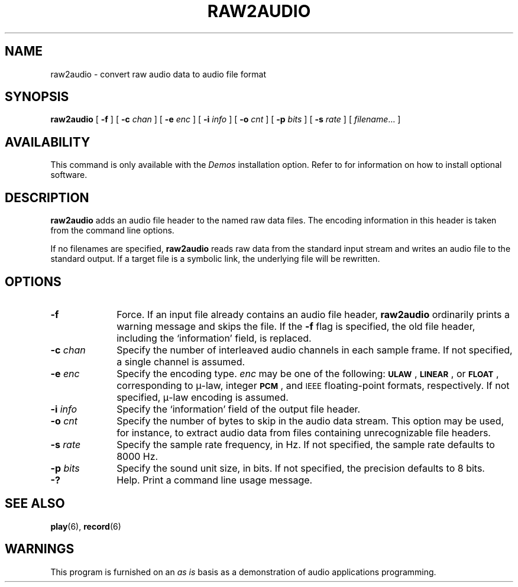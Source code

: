 .\" @(#)raw2audio.6 1.1 92/07/30 SMI;
.TH RAW2AUDIO 6 "10 January 1990"
.SH NAME
raw2audio \- convert raw audio data to audio file format
.SH SYNOPSIS
.B raw2audio 
[
.B \-f
] [
.BI \-c " chan"
] [
.BI \-e " enc"
] [
.BI \-i " info"
] [
.BI \-o " cnt"
] [
.BI \-p " bits"
] [
.BI \-s " rate"
] [
.IR filename \|.\|.\|.
]
.SH AVAILABILITY
.LP
This command is only available with the
.I Demos
installation option.
Refer to
.TX INSTALL
for information on how to install optional software.
.SH DESCRIPTION
.IX "raw2audio" "" "\fLraw2audio\fP \(em convert raw audio data to audio file format" ""
.LP
.B raw2audio
adds an audio file header to the named raw data files.
The encoding information in this header is taken from the command line options.
.LP
If no filenames are specified,
.B raw2audio
reads raw data from the
standard input stream and writes an audio file to
the standard output.
If a target file is a symbolic link, the underlying file will be rewritten.
.SH OPTIONS
.TP 10
.B \-f
Force.
If an input file already contains an audio file header,
.B raw2audio
ordinarily prints a warning message and skips the file.
If the
.B \-f
flag is specified, the old file header,
including the `information' field, is replaced.
.TP
.BI \-c " chan"
Specify the number of interleaved audio channels in
each sample frame.
If not specified, a single channel is assumed.
.TP
.BI \-e " enc"
Specify the encoding type.
.I enc
may be one of the following:
.BR \s-1ULAW\s0 ,
.BR \s-1LINEAR\s0 ,
or
.BR \s-1FLOAT\s0 ,
corresponding to \(*m-law, integer
.BR \s-1PCM\s0 ,
and
.SM IEEE
floating-point formats, respectively.
If not specified, \(*m-law encoding is assumed.
.TP
.BI \-i " info"
Specify the 
`information' field of the output file header.
.TP
.BI \-o " cnt"
Specify the number of bytes to skip in the audio
data stream.
This option may be used, for instance, to extract audio data
from files containing unrecognizable file headers.
.TP
.BI \-s " rate"
Specify the sample rate frequency, in Hz.
If not specified, the sample rate defaults to 8000 Hz.
.TP
.BI \-p " bits"
Specify the sound unit size, in bits.
If not specified, the precision defaults to 8 bits.
.TP
.B \-?
Help.
Print a command line usage message.
.SH "SEE ALSO"
.BR play (6),
.BR record (6)
.SH WARNINGS
.LP
This program is furnished on an 
.I as is
basis as a demonstration
of audio applications programming.
